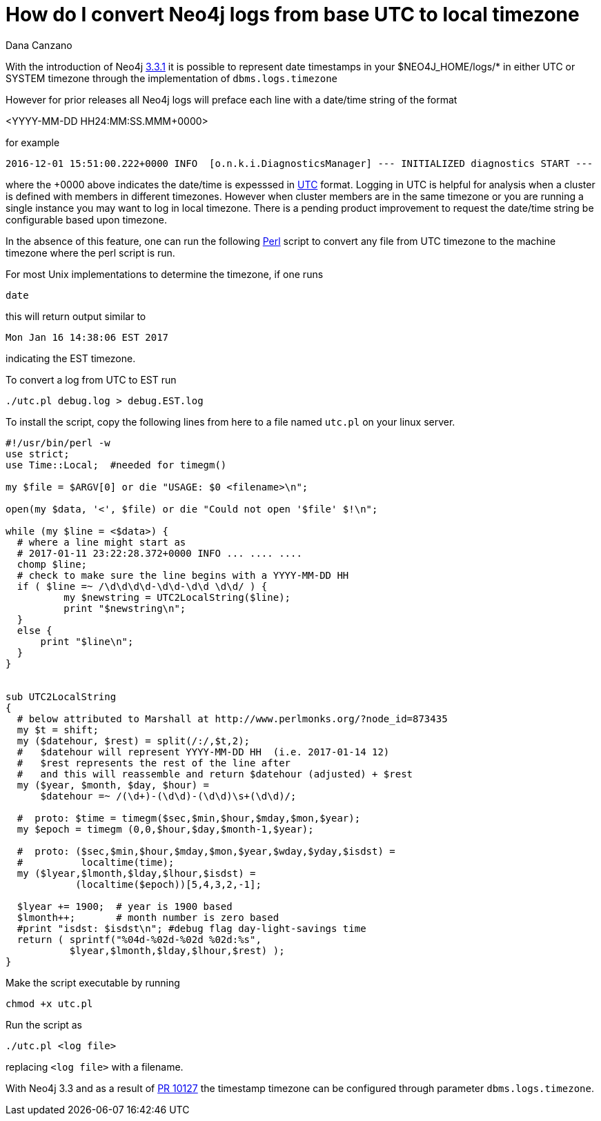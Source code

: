 = How do I convert Neo4j logs from base UTC to local timezone
:slug: how-do-i-convert-neo4j-logs-from-base-utc-to-local-timezone
:author: Dana Canzano
:neo4j-versions: 2.3,3.0,3.1
:tags: logs, temporal
:public:
:category: operations

With the introduction of Neo4j https://github.com/neo4j/neo4j/pull/10217[3.3.1] it is possible to represent date timestamps in
your $NEO4J_HOME/logs/* in either UTC or SYSTEM timezone through the implementation of `dbms.logs.timezone`

However for prior releases all Neo4j logs will preface each line with a date/time string of the format

<YYYY-MM-DD HH24:MM:SS.MMM+0000>

for example

-----
2016-12-01 15:51:00.222+0000 INFO  [o.n.k.i.DiagnosticsManager] --- INITIALIZED diagnostics START ---
-----


where the +0000 above indicates the date/time is expesssed in https://en.wikipedia.org/wiki/Coordinated_Universal_Time[UTC] format.
Logging in UTC is helpful for analysis when a cluster is defined with members in different timezones.
However when cluster members are in the same timezone or you are running a single instance you may want to log in local timezone.   There is a pending
product improvement to request the date/time string be configurable based upon timezone.

In the absence of this feature, one can run the following https://www.perl.org/[Perl]
script to convert any file from UTC timezone to the machine timezone where the perl script is run.

For most Unix implementations to determine the timezone, if one runs

----
date
----

this will return output similar to

----
Mon Jan 16 14:38:06 EST 2017
----

indicating the EST timezone.

To convert a log from UTC to EST run

----
./utc.pl debug.log > debug.EST.log
----

To install the script, copy the following lines from here to a file named `utc.pl` on your linux server.

----
#!/usr/bin/perl -w
use strict;
use Time::Local;  #needed for timegm()

my $file = $ARGV[0] or die "USAGE: $0 <filename>\n";

open(my $data, '<', $file) or die "Could not open '$file' $!\n";

while (my $line = <$data>) {
  # where a line might start as
  # 2017-01-11 23:22:28.372+0000 INFO ... .... ....
  chomp $line;
  # check to make sure the line begins with a YYYY-MM-DD HH
  if ( $line =~ /\d\d\d\d-\d\d-\d\d \d\d/ ) {
          my $newstring = UTC2LocalString($line);
          print "$newstring\n";
  }
  else {
      print "$line\n";
  }
}


sub UTC2LocalString
{
  # below attributed to Marshall at http://www.perlmonks.org/?node_id=873435
  my $t = shift;
  my ($datehour, $rest) = split(/:/,$t,2);
  #   $datehour will represent YYYY-MM-DD HH  (i.e. 2017-01-14 12)
  #   $rest represents the rest of the line after
  #   and this will reassemble and return $datehour (adjusted) + $rest
  my ($year, $month, $day, $hour) =
      $datehour =~ /(\d+)-(\d\d)-(\d\d)\s+(\d\d)/;

  #  proto: $time = timegm($sec,$min,$hour,$mday,$mon,$year);
  my $epoch = timegm (0,0,$hour,$day,$month-1,$year);

  #  proto: ($sec,$min,$hour,$mday,$mon,$year,$wday,$yday,$isdst) =
  #          localtime(time);
  my ($lyear,$lmonth,$lday,$lhour,$isdst) =
            (localtime($epoch))[5,4,3,2,-1];

  $lyear += 1900;  # year is 1900 based
  $lmonth++;       # month number is zero based
  #print "isdst: $isdst\n"; #debug flag day-light-savings time
  return ( sprintf("%04d-%02d-%02d %02d:%s",
           $lyear,$lmonth,$lday,$lhour,$rest) );
}
----

Make the script executable by running

----
chmod +x utc.pl
----

Run the script as

----
./utc.pl <log file>
----

replacing `<log file>` with a filename.

With Neo4j 3.3 and as a result of https://github.com/neo4j/neo4j/pull/10217[PR 10127] the timestamp timezone can be configured through
parameter `dbms.logs.timezone`.
